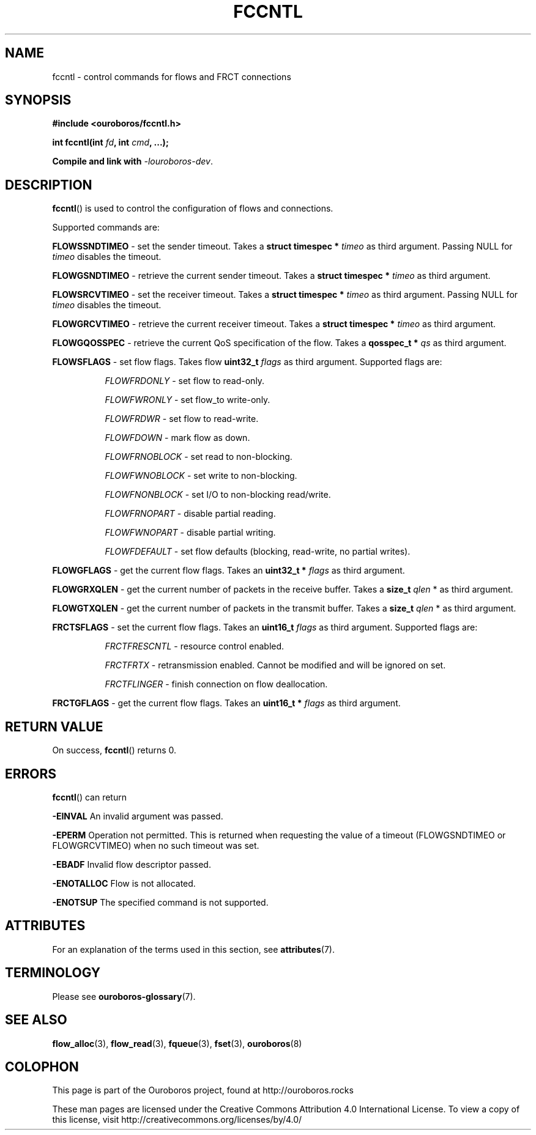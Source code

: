 .\" Ouroboros man pages CC-BY 2017 - 2024
.\" Dimitri Staessens <dimitri@ouroboros.rocks>
.\" Sander Vrijders <sander@ouroboros.rocks>

.TH FCCNTL 3 2018-10-04 Ouroboros "Ouroboros Programmer's Manual"

.SH NAME

fccntl \- control commands for flows and FRCT connections

.SH SYNOPSIS

.B #include <ouroboros/fccntl.h>

\fBint fccntl(int \fIfd\fB, int \fIcmd\fB, ...);

Compile and link with \fI-louroboros-dev\fR.

.SH DESCRIPTION

\fBfccntl\fR() is used to control the configuration of flows and
connections.

Supported commands are:

\fBFLOWSSNDTIMEO\fR - set the sender timeout. Takes a \fBstruct
timespec * \fItimeo\fR as third argument. Passing NULL for \fItimeo\fR
disables the timeout.

\fBFLOWGSNDTIMEO\fR - retrieve the current sender timeout. Takes a
\fBstruct timespec * \fItimeo\fR as third argument.

\fBFLOWSRCVTIMEO\fR - set the receiver timeout. Takes a \fBstruct
timespec * \fItimeo\fR as third argument. Passing NULL for \fItimeo\fR
disables the timeout.

\fBFLOWGRCVTIMEO\fR - retrieve the current receiver timeout. Takes a
\fBstruct timespec * \fItimeo\fR as third argument.

\fBFLOWGQOSSPEC\fR  - retrieve the current QoS specification of the
flow. Takes a \fBqosspec_t * \fIqs\fR as third argument.

\fBFLOWSFLAGS\fR - set flow flags. Takes flow \fBuint32_t\fR
\fIflags\fR as third argument. Supported flags are:

.RS 8
\fIFLOWFRDONLY\fR   - set flow to read-only.

\fIFLOWFWRONLY\fR   - set flow_to write-only.

\fIFLOWFRDWR\fR     - set flow to read-write.

\fIFLOWFDOWN\fR     - mark flow as down.

\fIFLOWFRNOBLOCK\fR - set read to non-blocking.

\fIFLOWFWNOBLOCK\fR - set write to non-blocking.

\fIFLOWFNONBLOCK\fR - set I/O to non-blocking read/write.

\fIFLOWFRNOPART\fR  - disable partial reading.

\fIFLOWFWNOPART\fR  - disable partial writing.

\fIFLOWFDEFAULT\fR  - set flow defaults (blocking, read-write,
no partial writes).

.RE

\fBFLOWGFLAGS\fR    - get the current flow flags. Takes an \fBuint32_t *
\fIflags\fR as third argument.

\fBFLOWGRXQLEN\fR   - get the current number of packets in the receive
buffer. Takes a \fBsize_t \fIqlen\fR * as third argument.

\fBFLOWGTXQLEN\fR   - get the current number of packets in the transmit
buffer. Takes a \fBsize_t \fIqlen\fR * as third argument.

\fBFRCTSFLAGS\fR    - set the current flow flags. Takes an \fBuint16_t
\fIflags\fR as third argument. Supported flags are:

.RS 8
\fIFRCTFRESCNTL\fR - resource control enabled.

\fIFRCTFRTX\fR      - retransmission enabled. Cannot be modified and will
be ignored on set.

\fIFRCTFLINGER\fR   - finish connection on flow deallocation.

.RE

\fBFRCTGFLAGS\fR    - get the current flow flags. Takes an \fBuint16_t *
\fIflags\fR as third argument.

.SH RETURN VALUE

On success, \fBfccntl\fR() returns 0.

.SH ERRORS

\fBfccntl\fR() can return

.B -EINVAL
An invalid argument was passed.

.B -EPERM
Operation not permitted. This is returned when requesting the value of
a timeout (FLOWGSNDTIMEO or FLOWGRCVTIMEO) when no such timeout was
set.

.B -EBADF
Invalid flow descriptor passed.

.B -ENOTALLOC
Flow is not allocated.

.B -ENOTSUP
The specified command is not supported.

.SH ATTRIBUTES

For an explanation of the terms used in this section, see \fBattributes\fR(7).

.TS
box, tab(&);
LB|LB|LB
L|L|L.
Interface & Attribute & Value
_
\fBfccntl\fR() & Thread safety & MT-Safe
.TE

.SH TERMINOLOGY
Please see \fBouroboros-glossary\fR(7).

.SH SEE ALSO

.BR flow_alloc "(3), " flow_read "(3), " fqueue "(3), " fset "(3), " \
ouroboros (8)

.SH COLOPHON
This page is part of the Ouroboros project, found at
http://ouroboros.rocks

These man pages are licensed under the Creative Commons Attribution
4.0 International License. To view a copy of this license, visit
http://creativecommons.org/licenses/by/4.0/
